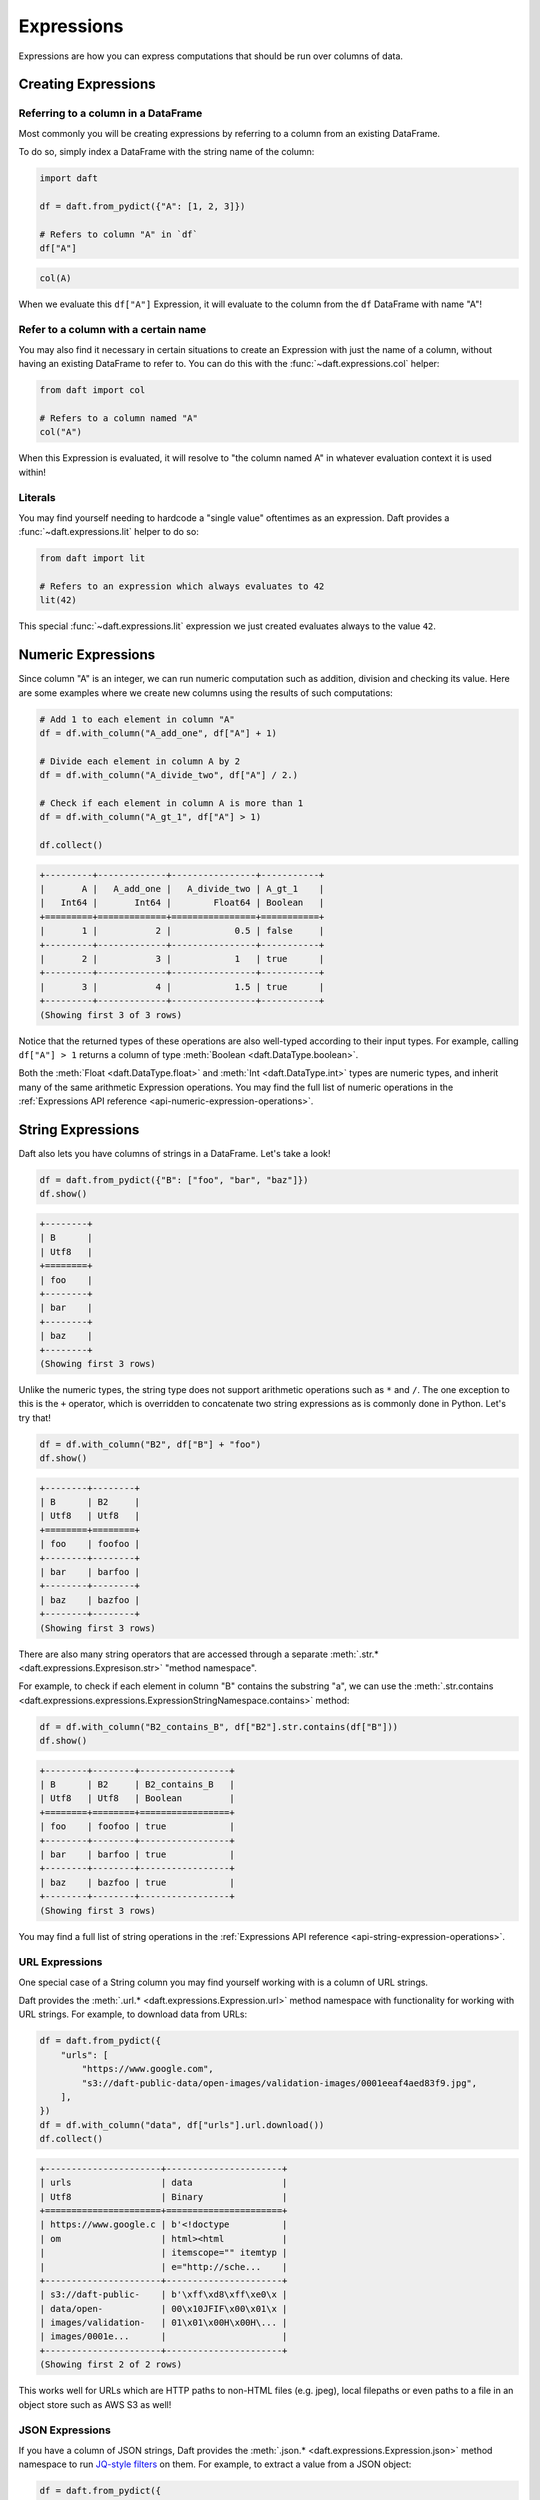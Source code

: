 Expressions
===========

Expressions are how you can express computations that should be run over columns of data.

Creating Expressions
--------------------

Referring to a column in a DataFrame
^^^^^^^^^^^^^^^^^^^^^^^^^^^^^^^^^^^^

Most commonly you will be creating expressions by referring to a column from an existing DataFrame.

To do so, simply index a DataFrame with the string name of the column:

.. code:: python

    import daft

    df = daft.from_pydict({"A": [1, 2, 3]})

    # Refers to column "A" in `df`
    df["A"]

.. code:: none

    col(A)

When we evaluate this ``df["A"]`` Expression, it will evaluate to the column from the ``df`` DataFrame with name "A"!

Refer to a column with a certain name
^^^^^^^^^^^^^^^^^^^^^^^^^^^^^^^^^^^^^

You may also find it necessary in certain situations to create an Expression with just the name of a column, without having an existing DataFrame to refer to. You can do this with the :func:`~daft.expressions.col` helper:

.. code:: python

    from daft import col

    # Refers to a column named "A"
    col("A")

When this Expression is evaluated, it will resolve to "the column named A" in whatever evaluation context it is used within!

Literals
^^^^^^^^

You may find yourself needing to hardcode a "single value" oftentimes as an expression. Daft provides a :func:`~daft.expressions.lit` helper to do so:

.. code:: python

    from daft import lit

    # Refers to an expression which always evaluates to 42
    lit(42)

This special :func:`~daft.expressions.lit` expression we just created evaluates always to the value ``42``.

.. _userguide-numeric-expressions:

Numeric Expressions
-------------------

Since column "A" is an integer, we can run numeric computation such as addition, division and checking its value. Here are some examples where we create new columns using the results of such computations:

.. code:: python

    # Add 1 to each element in column "A"
    df = df.with_column("A_add_one", df["A"] + 1)

    # Divide each element in column A by 2
    df = df.with_column("A_divide_two", df["A"] / 2.)

    # Check if each element in column A is more than 1
    df = df.with_column("A_gt_1", df["A"] > 1)

    df.collect()

.. code:: none

    +---------+-------------+----------------+-----------+
    |       A |   A_add_one |   A_divide_two | A_gt_1    |
    |   Int64 |       Int64 |        Float64 | Boolean   |
    +=========+=============+================+===========+
    |       1 |           2 |            0.5 | false     |
    +---------+-------------+----------------+-----------+
    |       2 |           3 |            1   | true      |
    +---------+-------------+----------------+-----------+
    |       3 |           4 |            1.5 | true      |
    +---------+-------------+----------------+-----------+
    (Showing first 3 of 3 rows)

Notice that the returned types of these operations are also well-typed according to their input types. For example, calling ``df["A"] > 1`` returns a column of type :meth:`Boolean <daft.DataType.boolean>`.

Both the :meth:`Float <daft.DataType.float>` and :meth:`Int <daft.DataType.int>` types are numeric types, and inherit many of the same arithmetic Expression operations. You may find the full list of numeric operations in the :ref:`Expressions API reference <api-numeric-expression-operations>`.

.. _userguide-string-expressions:

String Expressions
------------------

Daft also lets you have columns of strings in a DataFrame. Let's take a look!

.. code:: python

    df = daft.from_pydict({"B": ["foo", "bar", "baz"]})
    df.show()

.. code:: none

    +--------+
    | B      |
    | Utf8   |
    +========+
    | foo    |
    +--------+
    | bar    |
    +--------+
    | baz    |
    +--------+
    (Showing first 3 rows)

Unlike the numeric types, the string type does not support arithmetic operations such as ``*`` and ``/``. The one exception to this is the ``+`` operator, which is overridden to concatenate two string expressions as is commonly done in Python. Let's try that!

.. code:: python

    df = df.with_column("B2", df["B"] + "foo")
    df.show()

.. code:: none

    +--------+--------+
    | B      | B2     |
    | Utf8   | Utf8   |
    +========+========+
    | foo    | foofoo |
    +--------+--------+
    | bar    | barfoo |
    +--------+--------+
    | baz    | bazfoo |
    +--------+--------+
    (Showing first 3 rows)

There are also many string operators that are accessed through a separate :meth:`.str.* <daft.expressions.Expresison.str>` "method namespace".

For example, to check if each element in column "B" contains the substring "a", we can use the :meth:`.str.contains <daft.expressions.expressions.ExpressionStringNamespace.contains>` method:

.. code:: python

    df = df.with_column("B2_contains_B", df["B2"].str.contains(df["B"]))
    df.show()

.. code:: none

    +--------+--------+-----------------+
    | B      | B2     | B2_contains_B   |
    | Utf8   | Utf8   | Boolean         |
    +========+========+=================+
    | foo    | foofoo | true            |
    +--------+--------+-----------------+
    | bar    | barfoo | true            |
    +--------+--------+-----------------+
    | baz    | bazfoo | true            |
    +--------+--------+-----------------+
    (Showing first 3 rows)

You may find a full list of string operations in the :ref:`Expressions API reference <api-string-expression-operations>`.

URL Expressions
^^^^^^^^^^^^^^^

One special case of a String column you may find yourself working with is a column of URL strings.

Daft provides the :meth:`.url.* <daft.expressions.Expression.url>` method namespace with functionality for working with URL strings. For example, to download data from URLs:

.. code:: python

    df = daft.from_pydict({
        "urls": [
            "https://www.google.com",
            "s3://daft-public-data/open-images/validation-images/0001eeaf4aed83f9.jpg",
        ],
    })
    df = df.with_column("data", df["urls"].url.download())
    df.collect()

.. code:: none

    +----------------------+----------------------+
    | urls                 | data                 |
    | Utf8                 | Binary               |
    +======================+======================+
    | https://www.google.c | b'<!doctype          |
    | om                   | html><html           |
    |                      | itemscope="" itemtyp |
    |                      | e="http://sche...    |
    +----------------------+----------------------+
    | s3://daft-public-    | b'\xff\xd8\xff\xe0\x |
    | data/open-           | 00\x10JFIF\x00\x01\x |
    | images/validation-   | 01\x01\x00H\x00H\... |
    | images/0001e...      |                      |
    +----------------------+----------------------+
    (Showing first 2 of 2 rows)

This works well for URLs which are HTTP paths to non-HTML files (e.g. jpeg), local filepaths or even paths to a file in an object store such as AWS S3 as well!

JSON Expressions
^^^^^^^^^^^^^^^^

If you have a column of JSON strings, Daft provides the :meth:`.json.* <daft.expressions.Expression.json>` method namespace to run `JQ-style filters <https://stedolan.github.io/jq/manual/>`_ on them. For example, to extract a value from a JSON object:

.. code:: python

    df = daft.from_pydict({
        "json": [
            '{"a": 1, "b": 2}',
            '{"a": 3, "b": 4}',
        ],
    })
    df = df.with_column("a", df["json"].json.query(".a"))
    df.collect()

.. code:: none

    ╭──────────────────┬──────╮
    │ json             ┆ a    │
    │ ---              ┆ ---  │
    │ Utf8             ┆ Utf8 │
    ╞══════════════════╪══════╡
    │ {"a": 1, "b": 2} ┆ 1    │
    ├╌╌╌╌╌╌╌╌╌╌╌╌╌╌╌╌╌╌┼╌╌╌╌╌╌┤
    │ {"a": 3, "b": 4} ┆ 3    │
    ╰──────────────────┴──────╯

    (Showing first 2 of 2 rows)

Daft uses `jaq <https://github.com/01mf02/jaq/tree/main>`_ as the underlying executor, so you can find the full list of supported filters in the `jaq documentation <https://github.com/01mf02/jaq/tree/main>`_.

.. _userguide-logical-expressions:

Logical Expressions
-------------------

Logical Expressions are an expression that refers to a column of type :meth:`Boolean <daft.DataType.boolean>`, and can only take on the values True or False.

.. code:: python

    df = daft.from_pydict({"C": [True, False, True]})
    df["C"]

Daft supports logical operations such as ``&`` (and) and ``|`` (or) between logical expressions.

Comparisons
^^^^^^^^^^^

Many of the types in Daft support comparisons between expressions that returns a Logical Expression.

For example, here we can compare if each element in column "A" is equal to elements in column "B":

.. code:: python

    df = daft.from_pydict({"A": [1, 2, 3], "B": [1, 2, 4]})

    df = df.with_column("A_eq_B", df["A"] == df["B"])

    df.collect()

.. code:: none

    +---------+---------+-----------+
    |       A |       B | A_eq_B    |
    |   Int64 |   Int64 | Boolean   |
    +=========+=========+===========+
    |       1 |       1 | true      |
    +---------+---------+-----------+
    |       2 |       2 | true      |
    +---------+---------+-----------+
    |       3 |       4 | false     |
    +---------+---------+-----------+
    (Showing first 3 of 3 rows)

Other useful comparisons can be found in the :ref:`Expressions API reference <api-comparison-expression>`.

If Else Pattern
^^^^^^^^^^^^^^^

The :meth:`.if_else() <daft.expressions.Expression.if_else>` method is a useful expression to have up your sleeve for choosing values between two other expressions based on a logical expression:

.. code:: python

    df = daft.from_pydict({"A": [1, 2, 3], "B": [0, 2, 4]})

    # Pick values from column A if the value in column A is bigger
    # than the value in column B. Otherwise, pick values from column B.
    df = df.with_column(
        "A_if_bigger_else_B",
        (df["A"] > df["B"]).if_else(df["A"], df["B"]),
    )

    df.collect()

.. code:: none

    +---------+---------+----------------------+
    |       A |       B |   A_if_bigger_else_B |
    |   Int64 |   Int64 |                Int64 |
    +=========+=========+======================+
    |       1 |       0 |                    1 |
    +---------+---------+----------------------+
    |       2 |       2 |                    2 |
    +---------+---------+----------------------+
    |       3 |       4 |                    4 |
    +---------+---------+----------------------+
    (Showing first 3 of 3 rows)

This is a useful expression for cleaning your data!
